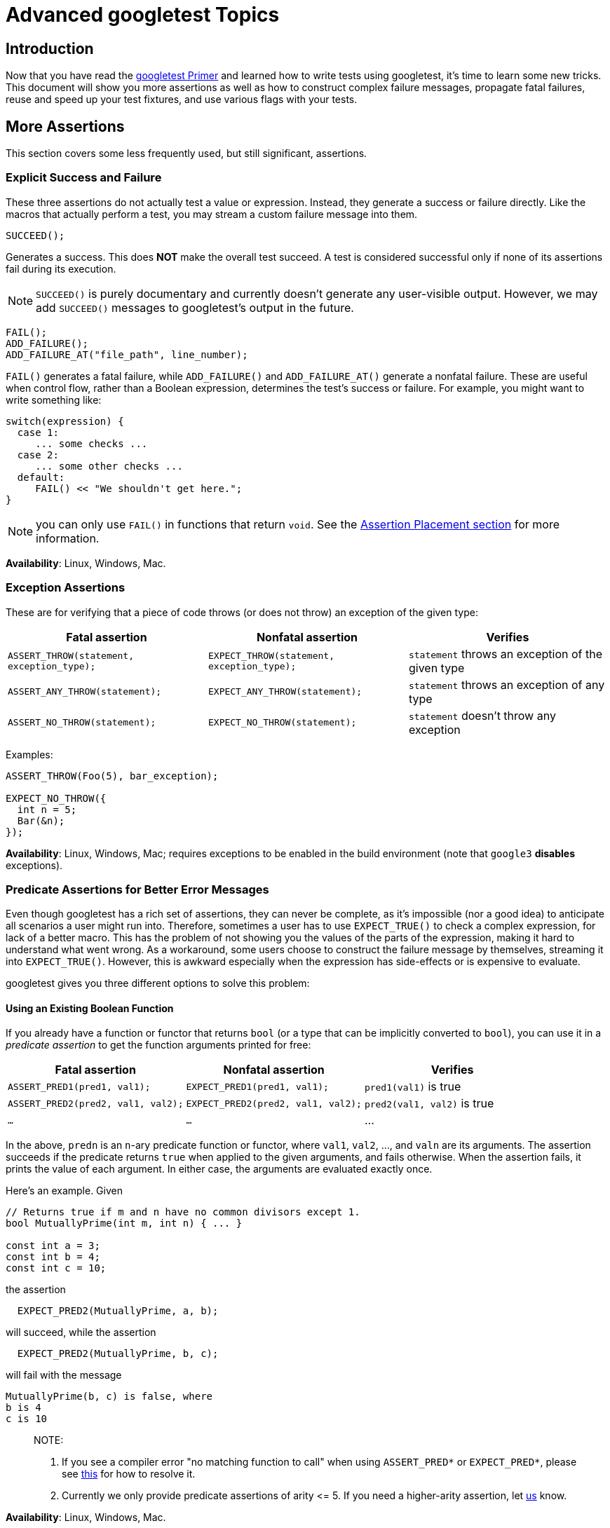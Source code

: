 
= Advanced googletest Topics
:toc: preamble

== Introduction

Now that you have read the link:primer.adoc[googletest Primer] and learned how to write
tests using googletest, it's time to learn some new tricks. This document will
show you more assertions as well as how to construct complex failure messages,
propagate fatal failures, reuse and speed up your test fixtures, and use various
flags with your tests.

== More Assertions

This section covers some less frequently used, but still significant,
assertions.

=== Explicit Success and Failure

These three assertions do not actually test a value or expression. Instead, they
generate a success or failure directly. Like the macros that actually perform a
test, you may stream a custom failure message into them.

[source,c++]
----
SUCCEED();

----

Generates a success. This does *NOT* make the overall test succeed. A test is
considered successful only if none of its assertions fail during its execution.

NOTE: `SUCCEED()` is purely documentary and currently doesn't generate any
user-visible output. However, we may add `SUCCEED()` messages to googletest's
output in the future.

[source,c++]
----
FAIL();
ADD_FAILURE();
ADD_FAILURE_AT("file_path", line_number);
----

`FAIL()` generates a fatal failure, while `ADD_FAILURE()` and `ADD_FAILURE_AT()`
generate a nonfatal failure. These are useful when control flow, rather than a
Boolean expression, determines the test's success or failure. For example, you
might want to write something like:

[source,c++]
----
switch(expression) {
  case 1:
     ... some checks ...
  case 2:
     ... some other checks ...
  default:
     FAIL() << "We shouldn't get here.";
}
----

NOTE: you can only use `FAIL()` in functions that return `void`. See the
<<assertion-placement,Assertion Placement section>> for more information.

*Availability*: Linux, Windows, Mac.

=== Exception Assertions

These are for verifying that a piece of code throws (or does not throw) an
exception of the given type:

|===
|Fatal assertion |Nonfatal assertion |Verifies

|`ASSERT_THROW(statement, exception_type);` |`EXPECT_THROW(statement, exception_type);` |`statement` throws an exception of the given type
|`ASSERT_ANY_THROW(statement);` |`EXPECT_ANY_THROW(statement);` |`statement` throws an exception of any type
|`ASSERT_NO_THROW(statement);` |`EXPECT_NO_THROW(statement);` |`statement` doesn't throw any exception
|===

Examples:

[source,c++]
----
ASSERT_THROW(Foo(5), bar_exception);

EXPECT_NO_THROW({
  int n = 5;
  Bar(&n);
});
----

*Availability*: Linux, Windows, Mac; requires exceptions to be enabled in the
build environment (note that `google3` *disables* exceptions).

=== Predicate Assertions for Better Error Messages

Even though googletest has a rich set of assertions, they can never be complete,
as it's impossible (nor a good idea) to anticipate all scenarios a user might
run into. Therefore, sometimes a user has to use `EXPECT_TRUE()` to check a
complex expression, for lack of a better macro. This has the problem of not
showing you the values of the parts of the expression, making it hard to
understand what went wrong. As a workaround, some users choose to construct the
failure message by themselves, streaming it into `EXPECT_TRUE()`. However, this
is awkward especially when the expression has side-effects or is expensive to
evaluate.

googletest gives you three different options to solve this problem:

==== Using an Existing Boolean Function

If you already have a function or functor that returns `bool` (or a type that
can be implicitly converted to `bool`), you can use it in a _predicate
assertion_ to get the function arguments printed for free:

|===
|Fatal assertion |Nonfatal assertion |Verifies 

|`ASSERT_PRED1(pred1, val1);` |`EXPECT_PRED1(pred1, val1);` |`pred1(val1)` is true 
|`ASSERT_PRED2(pred2, val1, val2);` |`EXPECT_PRED2(pred2, val1, val2);` |`pred2(val1, val2)` is true 
|`...` |`...` |… 
|===

In the above, `predn` is an `n`-ary predicate function or functor, where `val1`,
`val2`, …, and `valn` are its arguments. The assertion succeeds if the
predicate returns `true` when applied to the given arguments, and fails
otherwise. When the assertion fails, it prints the value of each argument. In
either case, the arguments are evaluated exactly once.

Here's an example. Given

[source,c++]
----
// Returns true if m and n have no common divisors except 1.
bool MutuallyPrime(int m, int n) { ... }

const int a = 3;
const int b = 4;
const int c = 10;
----

the assertion

[source,c++]
----
  EXPECT_PRED2(MutuallyPrime, a, b);
----

will succeed, while the assertion

[source,c++]
----
  EXPECT_PRED2(MutuallyPrime, b, c);
----

will fail with the message

[source,none]
----
MutuallyPrime(b, c) is false, where
b is 4
c is 10
----

____

NOTE:

. If you see a compiler error "no matching function to call" when using
`ASSERT_PRED*` or `EXPECT_PRED*`, please see
link:faq.adoc#the-compiler-complains-no-matching-function-to-call-when-i-use-assert_pred-how-do-i-fix-it[this] for how to resolve it.
. Currently we only provide predicate assertions of arity &lt;= 5. If you need
a higher-arity assertion, let https://github.com/google/googletest/issues[us] know.

____

*Availability*: Linux, Windows, Mac.

==== Using a Function That Returns an AssertionResult

While `EXPECT_PRED*()` and friends are handy for a quick job, the syntax is not
satisfactory: you have to use different macros for different arities, and it
feels more like Lisp than C++. The `::testing::AssertionResult` class solves
this problem.

An `AssertionResult` object represents the result of an assertion (whether it's
a success or a failure, and an associated message). You can create an
`AssertionResult` using one of these factory functions:

[source,c++]
----
namespace testing {

// Returns an AssertionResult object to indicate that an assertion has
// succeeded.
AssertionResult AssertionSuccess();

// Returns an AssertionResult object to indicate that an assertion has
// failed.
AssertionResult AssertionFailure();

}
----

You can then use the `&lt;&lt;` operator to stream messages to the `AssertionResult`
object.

To provide more readable messages in Boolean assertions (e.g. `EXPECT_TRUE()`),
write a predicate function that returns `AssertionResult` instead of `bool`. For
example, if you define `IsEven()` as:

[source,c++]
----
::testing::AssertionResult IsEven(int n) {
  if ((n % 2) == 0)
     return ::testing::AssertionSuccess();
  else
     return ::testing::AssertionFailure() << n << " is odd";
}
----

instead of:

[source,c++]
----
bool IsEven(int n) {
  return (n % 2) == 0;
}
----

the failed assertion `EXPECT_TRUE(IsEven(Fib(4)))` will print:

[source,none]
----
Value of: IsEven(Fib(4))
  Actual: false (3 is odd)
Expected: true
----

instead of a more opaque

[source,none]
----
Value of: IsEven(Fib(4))
  Actual: false
Expected: true
----

If you want informative messages in `EXPECT_FALSE` and `ASSERT_FALSE` as well
(one third of Boolean assertions in the Google code base are negative ones), and
are fine with making the predicate slower in the success case, you can supply a
success message:

[source,c++]
----
::testing::AssertionResult IsEven(int n) {
  if ((n % 2) == 0)
     return ::testing::AssertionSuccess() << n << " is even";
  else
     return ::testing::AssertionFailure() << n << " is odd";
}
----

Then the statement `EXPECT_FALSE(IsEven(Fib(6)))` will print

[source,none]
----
  Value of: IsEven(Fib(6))
     Actual: true (8 is even)
  Expected: false
----

*Availability*: Linux, Windows, Mac.

==== Using a Predicate-Formatter

If you find the default message generated by `(ASSERT|EXPECT)_PRED*` and
`(ASSERT|EXPECT)_(TRUE|FALSE)` unsatisfactory, or some arguments to your
predicate do not support streaming to `ostream`, you can instead use the
following _predicate-formatter assertions_ to _fully_ customize how the message
is formatted:

|===
|Fatal assertion |Nonfatal assertion |Verifies

|`ASSERT_PRED_FORMAT1(pred_format1, val1);` |`EXPECT_PRED_FORMAT1(pred_format1, val1);` |`pred_format1(val1)` is successful
|`ASSERT_PRED_FORMAT2(pred_format2, val1, val2);` |`EXPECT_PRED_FORMAT2(pred_format2, val1, val2);` |`pred_format2(val1, val2)` is successful
|`...` |`...` |…
|===

The difference between this and the previous group of macros is that instead of
a predicate, `(ASSERT|EXPECT)_PRED_FORMAT*` take a _predicate-formatter_
(`pred_formatn`), which is a function or functor with the signature:

[source,c++]
----
::testing::AssertionResult PredicateFormattern(const char* expr1,
                                               const char* expr2,
                                               ...
                                               const char* exprn,
                                               T1 val1,
                                               T2 val2,
                                               ...
                                               Tn valn);
----

where `val1`, `val2`, …, and `valn` are the values of the predicate arguments,
and `expr1`, `expr2`, …, and `exprn` are the corresponding expressions as they
appear in the source code. The types `T1`, `T2`, …, and `Tn` can be either
value types or reference types. For example, if an argument has type `Foo`, you
can declare it as either `Foo` or `const Foo&amp;`, whichever is appropriate.

As an example, let's improve the failure message in `MutuallyPrime()`, which was
used with `EXPECT_PRED2()`:

[source,c++]
----
// Returns the smallest prime common divisor of m and n,
// or 1 when m and n are mutually prime.
int SmallestPrimeCommonDivisor(int m, int n) { ... }

// A predicate-formatter for asserting that two integers are mutually prime.
::testing::AssertionResult AssertMutuallyPrime(const char* m_expr,
                                               const char* n_expr,
                                               int m,
                                               int n) {
  if (MutuallyPrime(m, n)) return ::testing::AssertionSuccess();

  return ::testing::AssertionFailure() << m_expr << " and " << n_expr
      << " (" << m << " and " << n << ") are not mutually prime, "
      << "as they have a common divisor " << SmallestPrimeCommonDivisor(m, n);
}
----

With this predicate-formatter, we can use

[source,c++]
----
  EXPECT_PRED_FORMAT2(AssertMutuallyPrime, b, c);
----

to generate the message

[source,none]
----
b and c (4 and 10) are not mutually prime, as they have a common divisor 2.
----

As you may have realized, many of the built-in assertions we introduced earlier
are special cases of `(EXPECT|ASSERT)_PRED_FORMAT*`. In fact, most of them are
indeed defined using `(EXPECT|ASSERT)_PRED_FORMAT*`.

*Availability*: Linux, Windows, Mac.

=== Floating-Point Comparison

Comparing floating-point numbers is tricky. Due to round-off errors, it is very
unlikely that two floating-points will match exactly. Therefore, `ASSERT_EQ` 's
naive comparison usually doesn't work. And since floating-points can have a wide
value range, no single fixed error bound works. It's better to compare by a
fixed relative error bound, except for values close to 0 due to the loss of
precision there.

In general, for floating-point comparison to make sense, the user needs to
carefully choose the error bound. If they don't want or care to, comparing in
terms of Units in the Last Place (ULPs) is a good default, and googletest
provides assertions to do this. Full details about ULPs are quite long; if you
want to learn more, see
https://randomascii.wordpress.com/2012/02/25/comparing-floating-point-numbers-2012-edition/[here].

==== Floating-Point Macros

|===
|Fatal assertion |Nonfatal assertion |Verifies 

|`ASSERT_FLOAT_EQ(val1, val2);` |`EXPECT_FLOAT_EQ(val1,val2);` |the two `float` values are almost equal 
|`ASSERT_DOUBLE_EQ(val1, val2);` |`EXPECT_DOUBLE_EQ(val1, val2);` |the two `double` values are almost equal 
|===

By "almost equal" we mean the values are within 4 ULP's from each other.

NOTE: `CHECK_DOUBLE_EQ()` in `base/logging.h` uses a fixed absolute error bound,
so its result may differ from that of the googletest macros. That macro is
unsafe and has been deprecated. Please don't use it any more.

The following assertions allow you to choose the acceptable error bound:

|===
|Fatal assertion |Nonfatal assertion |Verifies 

|`ASSERT_NEAR(val1, val2, abs_error);` |`EXPECT_NEAR(val1, val2, abs_error);` |the difference between `val1` and `val2` doesn't exceed the given absolute error 
|===

*Availability*: Linux, Windows, Mac.

==== Floating-Point Predicate-Format Functions

Some floating-point operations are useful, but not that often used. In order to
avoid an explosion of new macros, we provide them as predicate-format functions
that can be used in predicate assertion macros (e.g. `EXPECT_PRED_FORMAT2`,
etc).

[source,c++]
----
EXPECT_PRED_FORMAT2(::testing::FloatLE, val1, val2);
EXPECT_PRED_FORMAT2(::testing::DoubleLE, val1, val2);
----

Verifies that `val1` is less than, or almost equal to, `val2`. You can replace
`EXPECT_PRED_FORMAT2` in the above table with `ASSERT_PRED_FORMAT2`.

*Availability*: Linux, Windows, Mac.

=== Asserting Using gMock Matchers

Google-developed C++ mocking framework link:../../googlemock[gMock] comes with a
library of matchers for validating arguments passed to mock objects. A gMock
_matcher_ is basically a predicate that knows how to describe itself. It can be
used in these assertion macros:

|===
|Fatal assertion |Nonfatal assertion |Verifies 

|`ASSERT_THAT(value, matcher);` |`EXPECT_THAT(value, matcher);` |value matches matcher 
|===

For example, `StartsWith(prefix)` is a matcher that matches a string starting
with `prefix`, and you can write:

[source,c++]
----
using ::testing::StartsWith;
...
    // Verifies that Foo() returns a string starting with "Hello".
    EXPECT_THAT(Foo(), StartsWith("Hello"));
----

Read this link:../../googlemock/docs/CookBook.adoc#using-matchers-in-google-test-assertions[recipe] in
the gMock Cookbook for more details.

gMock has a rich set of matchers. You can do many things googletest cannot do
alone with them. For a list of matchers gMock provides, read
link:../../googlemock/docs/CookBook.adoc#using-matchers[this]. Especially useful among them are
some https://github.com/google/nucleus/blob/master/nucleus/testing/protocol-buffer-matchers.h[protocol buffer matchers]. It's easy to write
your link:../../googlemock/docs/CookBook.adoc#writing-new-matchers-quickly[own matchers] too.

For example, you can use gMock's
https://github.com/google/nucleus/blob/master/nucleus/testing/protocol-buffer-matchers.h[EqualsProto]
to compare protos in your tests:

[source,c++]
----
#include "testing/base/public/gmock.h"
using ::testing::EqualsProto;
...
    EXPECT_THAT(actual_proto, EqualsProto("foo: 123 bar: 'xyz'"));
    EXPECT_THAT(*actual_proto_ptr, EqualsProto(expected_proto));
----

gMock is bundled with googletest, so you don't need to add any build dependency
in order to take advantage of this. Just include `&quot;testing/base/public/gmock.h&quot;`
and you're ready to go.

*Availability*: Linux, Windows, and Mac.

=== More String Assertions

(Please read the <<asserting-using-gmock-matchers,previous>> section first if you haven't.)

You can use the gMock link:../../googlemock/docs/CheatSheet.adoc#string-matchers[string matchers]
with `EXPECT_THAT()` or `ASSERT_THAT()` to do more string comparison tricks
(sub-string, prefix, suffix, regular expression, and etc). For example,

[source,c++]
----
using ::testing::HasSubstr;
using ::testing::MatchesRegex;
...
  ASSERT_THAT(foo_string, HasSubstr("needle"));
  EXPECT_THAT(bar_string, MatchesRegex("\\w*\\d+"));
----

*Availability*: Linux, Windows, Mac.

If the string contains a well-formed HTML or XML document, you can check whether
its DOM tree matches an http://www.w3.org/TR/xpath/#contents[XPath
expression]:

[source,c++]
----
// Currently still in //template/prototemplate/testing:xpath_matcher
#include "template/prototemplate/testing/xpath_matcher.h"
using prototemplate::testing::MatchesXPath;
EXPECT_THAT(html_string, MatchesXPath("//a[text()='click here']"));
----

*Availability*: Linux.

=== Windows HRESULT assertions

These assertions test for `HRESULT` success or failure.

|===
|Fatal assertion |Nonfatal assertion |Verifies

|`ASSERT_HRESULT_SUCCEEDED(expression)` |`EXPECT_HRESULT_SUCCEEDED(expression)` |`expression` is a success `HRESULT`
|`ASSERT_HRESULT_FAILED(expression)` |`EXPECT_HRESULT_FAILED(expression)` |`expression` is a failure `HRESULT`
|===

The generated output contains the human-readable error message associated with
the `HRESULT` code returned by `expression`.

You might use them like this:

[source,c++]
----
CComPtr<IShellDispatch2> shell;
ASSERT_HRESULT_SUCCEEDED(shell.CoCreateInstance(L"Shell.Application"));
CComVariant empty;
ASSERT_HRESULT_SUCCEEDED(shell->ShellExecute(CComBSTR(url), empty, empty, empty, empty));
----

*Availability*: Windows.

=== Type Assertions

You can call the function

[source,c++]
----
::testing::StaticAssertTypeEq<T1, T2>();

----

to assert that types `T1` and `T2` are the same. The function does nothing if
the assertion is satisfied. If the types are different, the function call will
fail to compile, and the compiler error message will likely (depending on the
compiler) show you the actual values of `T1` and `T2`. This is mainly useful
inside template code.

*Caveat*: When used inside a member function of a class template or a function
template, `StaticAssertTypeEq&lt;T1, T2&gt;()` is effective only if the function is
instantiated. For example, given:

[source,c++]
----
template <typename T> class Foo {
 public:
  void Bar() { ::testing::StaticAssertTypeEq<int, T>(); }
};
----

the code:

[source,c++]
----
void Test1() { Foo<bool> foo; }
----

will not generate a compiler error, as `Foo&lt;bool&gt;::Bar()` is never actually
instantiated. Instead, you need:

[source,c++]
----
void Test2() { Foo<bool> foo; foo.Bar(); }
----

to cause a compiler error.

*Availability*: Linux, Windows, Mac.

=== Assertion Placement

You can use assertions in any C++ function. In particular, it doesn't have to be
a method of the test fixture class. The one constraint is that assertions that
generate a fatal failure (`FAIL*` and `ASSERT_*`) can only be used in
void-returning functions. This is a consequence of Google's not using
exceptions. By placing it in a non-void function you'll get a confusing compile
error like `&quot;error: void value not ignored as it ought to be&quot;` or `&quot;cannot
initialize return object of type &#39;bool&#39; with an rvalue of type &#39;void&#39;&quot;` or
`&quot;error: no viable conversion from &#39;void&#39; to &#39;string&#39;&quot;`.

If you need to use fatal assertions in a function that returns non-void, one
option is to make the function return the value in an out parameter instead. For
example, you can rewrite `T2 Foo(T1 x)` to `void Foo(T1 x, T2* result)`. You
need to make sure that `*result` contains some sensible value even when the
function returns prematurely. As the function now returns `void`, you can use
any assertion inside of it.

If changing the function's type is not an option, you should just use assertions
that generate non-fatal failures, such as `ADD_FAILURE*` and `EXPECT_*`.

NOTE: Constructors and destructors are not considered void-returning functions,
according to the C++ language specification, and so you may not use fatal
assertions in them. You'll get a compilation error if you try. A simple
workaround is to transfer the entire body of the constructor or destructor to a
private void-returning method. However, you should be aware that a fatal
assertion failure in a constructor does not terminate the current test, as your
intuition might suggest; it merely returns from the constructor early, possibly
leaving your object in a partially-constructed state. Likewise, a fatal
assertion failure in a destructor may leave your object in a
partially-destructed state. Use assertions carefully in these situations!

== Teaching googletest How to Print Your Values

When a test assertion such as `EXPECT_EQ` fails, googletest prints the argument
values to help you debug. It does this using a user-extensible value printer.

This printer knows how to print built-in C++ types, native arrays, STL
containers, and any type that supports the `&lt;&lt;` operator. For other types, it
prints the raw bytes in the value and hopes that you the user can figure it out.

As mentioned earlier, the printer is _extensible_. That means you can teach it
to do a better job at printing your particular type than to dump the bytes. To
do that, define `&lt;&lt;` for your type:

[source,c++]
----
// Streams are allowed only for logging.  Don't include this for
// any other purpose.
#include <ostream>

namespace foo {

class Bar {  // We want googletest to be able to print instances of this.
...
  // Create a free inline friend function.
  friend std::ostream& operator<<(std::ostream& os, const Bar& bar) {
    return os << bar.DebugString();  // whatever needed to print bar to os
  }
};

// If you can't declare the function in the class it's important that the
// << operator is defined in the SAME namespace that defines Bar.  C++'s look-up
// rules rely on that.
std::ostream& operator<<(std::ostream& os, const Bar& bar) {
  return os << bar.DebugString();  // whatever needed to print bar to os
}

}  // namespace foo
----

Sometimes, this might not be an option: your team may consider it bad style to
have a `&lt;&lt;` operator for `Bar`, or `Bar` may already have a `&lt;&lt;` operator that
doesn't do what you want (and you cannot change it). If so, you can instead
define a `PrintTo()` function like this:

[source,c++]
----
// Streams are allowed only for logging.  Don't include this for
// any other purpose.
#include <ostream>

namespace foo {

class Bar {
  ...
  friend void PrintTo(const Bar& bar, std::ostream* os) {
    *os << bar.DebugString();  // whatever needed to print bar to os
  }
};

// If you can't declare the function in the class it's important that PrintTo()
// is defined in the SAME namespace that defines Bar.  C++'s look-up rules rely
// on that.
void PrintTo(const Bar& bar, std::ostream* os) {
  *os << bar.DebugString();  // whatever needed to print bar to os
}

}  // namespace foo
----

If you have defined both `&lt;&lt;` and `PrintTo()`, the latter will be used when
googletest is concerned. This allows you to customize how the value appears in
googletest's output without affecting code that relies on the behavior of its
`&lt;&lt;` operator.

If you want to print a value `x` using googletest's value printer yourself, just
call `::testing::PrintToString(x)`, which returns an `std::string`:

[source,c++]
----
vector<pair<Bar, int> > bar_ints = GetBarIntVector();

EXPECT_TRUE(IsCorrectBarIntVector(bar_ints))
    << "bar_ints = " << ::testing::PrintToString(bar_ints);
----

== Death Tests

In many applications, there are assertions that can cause application failure if
a condition is not met. These sanity checks, which ensure that the program is in
a known good state, are there to fail at the earliest possible time after some
program state is corrupted. If the assertion checks the wrong condition, then
the program may proceed in an erroneous state, which could lead to memory
corruption, security holes, or worse. Hence it is vitally important to test that
such assertion statements work as expected.

Since these precondition checks cause the processes to die, we call such tests
_death tests_. More generally, any test that checks that a program terminates
(except by throwing an exception) in an expected fashion is also a death test.

Note that if a piece of code throws an exception, we don't consider it "death"
for the purpose of death tests, as the caller of the code could catch the
exception and avoid the crash. If you want to verify exceptions thrown by your
code, see <<exception-assertions,Exception Assertions>>.

If you want to test `EXPECT_*()/ASSERT_*()` failures in your test code, see
Catching Failures

=== How to Write a Death Test

googletest has the following macros to support death tests:

|===
|Fatal assertion |Nonfatal assertion |Verifies

|`ASSERT_DEATH(statement, regex);` |`EXPECT_DEATH(statement, regex);` |`statement` crashes with the given error
|`ASSERT_DEATH_IF_SUPPORTED(statement, regex);` |`EXPECT_DEATH_IF_SUPPORTED(statement, regex);` |if death tests are supported, verifies that `statement` crashes with the given error; otherwise verifies nothing
|`ASSERT_EXIT(statement, predicate, regex);` |`EXPECT_EXIT(statement, predicate, regex);` |`statement` exits with the given error, and its exit code matches `predicate`
|===

where `statement` is a statement that is expected to cause the process to die,
`predicate` is a function or function object that evaluates an integer exit
status, and `regex` is a (Perl) regular expression that the stderr output of
`statement` is expected to match. Note that `statement` can be _any valid
statement_ (including _compound statement_) and doesn't have to be an
expression.

As usual, the `ASSERT` variants abort the current test function, while the
`EXPECT` variants do not.

____

NOTE: We use the word "crash" here to mean that the process terminates with a
_non-zero_ exit status code. There are two possibilities: either the process
has called `exit()` or `_exit()` with a non-zero value, or it may be killed by
a signal.

This means that if `*statement*` terminates the process with a 0 exit code, it
is _not_ considered a crash by `EXPECT_DEATH`. Use `EXPECT_EXIT` instead if
this is the case, or if you want to restrict the exit code more precisely.

____

A predicate here must accept an `int` and return a `bool`. The death test
succeeds only if the predicate returns `true`. googletest defines a few
predicates that handle the most common cases:

[source,c++]
----
::testing::ExitedWithCode(exit_code)
----

This expression is `true` if the program exited normally with the given exit
code.

[source,c++]
----
::testing::KilledBySignal(signal_number)  // Not available on Windows.
----

This expression is `true` if the program was killed by the given signal.

The `*_DEATH` macros are convenient wrappers for `*_EXIT` that use a predicate
that verifies the process' exit code is non-zero.

Note that a death test only cares about three things:

. does `statement` abort or exit the process?
. (in the case of `ASSERT_EXIT` and `EXPECT_EXIT`) does the exit status
satisfy `predicate`? Or (in the case of `ASSERT_DEATH` and `EXPECT_DEATH`)
is the exit status non-zero? And
. does the stderr output match `regex`?

In particular, if `statement` generates an `ASSERT_*` or `EXPECT_*` failure, it
will *not* cause the death test to fail, as googletest assertions don't abort
the process.

To write a death test, simply use one of the above macros inside your test
function. For example,

[source,c++]
----
TEST(MyDeathTest, Foo) {
  // This death test uses a compound statement.
  ASSERT_DEATH({
    int n = 5;
    Foo(&n);
  }, "Error on line .* of Foo()");
}

TEST(MyDeathTest, NormalExit) {
  EXPECT_EXIT(NormalExit(), ::testing::ExitedWithCode(0), "Success");
}

TEST(MyDeathTest, KillMyself) {
  EXPECT_EXIT(KillMyself(), ::testing::KilledBySignal(SIGKILL),
              "Sending myself unblockable signal");
}
----

verifies that:

* calling `Foo(5)` causes the process to die with the given error message,
* calling `NormalExit()` causes the process to print `&quot;Success&quot;` to stderr and
exit with exit code 0, and
* calling `KillMyself()` kills the process with signal `SIGKILL`.

The test function body may contain other assertions and statements as well, if
necessary.

=== Death Test Naming

IMPORTANT: We strongly recommend you to follow the convention of naming your
*test case* (not test) `*DeathTest` when it contains a death test, as
demonstrated in the above example. The <<death-tests-and-threads,Death Tests And
Threads>> section below explains why.

If a test fixture class is shared by normal tests and death tests, you can use
`using` or `typedef` to introduce an alias for the fixture class and avoid
duplicating its code:

[source,c++]
----
class FooTest : public ::testing::Test { ... };

using FooDeathTest = FooTest;

TEST_F(FooTest, DoesThis) {
  // normal test
}

TEST_F(FooDeathTest, DoesThat) {
  // death test
}
----

*Availability*: Linux, Windows (requires MSVC 8.0 or above), Cygwin, and Mac

=== Regular Expression Syntax

On POSIX systems (e.g. Linux, Cygwin, and Mac), googletest uses the
http://www.opengroup.org/onlinepubs/009695399/basedefs/xbd_chap09.html#tag_09_04[POSIX extended regular expression]
syntax. To learn about this syntax, you may want to read this
http://en.wikipedia.org/wiki/Regular_expression#POSIX_Extended_Regular_Expressions[Wikipedia entry].

On Windows, googletest uses its own simple regular expression implementation. It
lacks many features. For example, we don't support union (`&quot;x|y&quot;`), grouping
(`&quot;(xy)&quot;`), brackets (`&quot;[xy]&quot;`), and repetition count (`&quot;x{5,7}&quot;`), among
others. Below is what we do support (`A` denotes a literal character, period
(`.`), or a single `\\` escape sequence; `x` and `y` denote regular
expressions.):

|===
|Expression |Meaning

|`c` |matches any literal character `c`
|`\\d` |matches any decimal digit
|`\\D` |matches any character that's not a decimal digit
|`\\f` |matches `\f`
|`\\n` |matches `\n`
|`\\r` |matches `\r`
|`\\s` |matches any ASCII whitespace, including `\n`
|`\\S` |matches any character that's not a whitespace
|`\\t` |matches `\t`
|`\\v` |matches `\v`
|`\\w` |matches any letter, `_`, or decimal digit
|`\\W` |matches any character that `\\w` doesn't match
|`\\c` |matches any literal character `c`, which must be a punctuation
|`.` |matches any single character except `\n`
|`A?` |matches 0 or 1 occurrences of `A`
|`A*` |matches 0 or many occurrences of `A`
|`A+` |matches 1 or many occurrences of `A`
|`^` |matches the beginning of a string (not that of each line)
|`$` |matches the end of a string (not that of each line)
|`xy` |matches `x` followed by `y`
|===

To help you determine which capability is available on your system, googletest
defines macros to govern which regular expression it is using. The macros are:
<!--absl:google3-begin(google3-only)-->`GTEST_USES_PCRE=1`, or
<!--absl:google3-end--> `GTEST_USES_SIMPLE_RE=1` or `GTEST_USES_POSIX_RE=1`. If
you want your death tests to work in all cases, you can either `#if` on these
macros or use the more limited syntax only.

=== How It Works

Under the hood, `ASSERT_EXIT()` spawns a new process and executes the death test
statement in that process. The details of how precisely that happens depend on
the platform and the variable ::testing::GTEST_FLAG(death_test_style) (which is
initialized from the command-line flag `--gtest_death_test_style`).

* On POSIX systems, `fork()` (or `clone()` on Linux) is used to spawn the
child, after which:
** If the variable's value is `&quot;fast&quot;`, the death test statement is
immediately executed.
** If the variable's value is `&quot;threadsafe&quot;`, the child process re-executes
the unit test binary just as it was originally invoked, but with some
extra flags to cause just the single death test under consideration to
be run.
* On Windows, the child is spawned using the `CreateProcess()` API, and
re-executes the binary to cause just the single death test under
consideration to be run - much like the `threadsafe` mode on POSIX.

Other values for the variable are illegal and will cause the death test to fail.
Currently, the flag's default value is
"fast". However, we reserve
the right to change it in the future. Therefore, your tests should not depend on
this. In either case, the parent process waits for the child process to
complete, and checks that

. the child's exit status satisfies the predicate, and
. the child's stderr matches the regular expression.

If the death test statement runs to completion without dying, the child process
will nonetheless terminate, and the assertion fails.

=== Death Tests And Threads

The reason for the two death test styles has to do with thread safety. Due to
well-known problems with forking in the presence of threads, death tests should
be run in a single-threaded context. Sometimes, however, it isn't feasible to
arrange that kind of environment. For example, statically-initialized modules
may start threads before main is ever reached. Once threads have been created,
it may be difficult or impossible to clean them up.

googletest has three features intended to raise awareness of threading issues.

. A warning is emitted if multiple threads are running when a death test is
encountered.
. Test cases with a name ending in "DeathTest" are run before all other tests.
. It uses `clone()` instead of `fork()` to spawn the child process on Linux
(`clone()` is not available on Cygwin and Mac), as `fork()` is more likely
to cause the child to hang when the parent process has multiple threads.

It's perfectly fine to create threads inside a death test statement; they are
executed in a separate process and cannot affect the parent.

=== Death Test Styles

The "threadsafe" death test style was introduced in order to help mitigate the
risks of testing in a possibly multithreaded environment. It trades increased
test execution time (potentially dramatically so) for improved thread safety.

The automated testing framework does not set the style flag. You can choose a
particular style of death tests by setting the flag programmatically:

[source,c++]
----
testing::FLAGS_gtest_death_test_style="threadsafe"
----

You can do this in `main()` to set the style for all death tests in the binary,
or in individual tests. Recall that flags are saved before running each test and
restored afterwards, so you need not do that yourself. For example:

[source,c++]
----
int main(int argc, char** argv) {
  InitGoogle(argv[0], &argc, &argv, true);
  ::testing::FLAGS_gtest_death_test_style = "fast";
  return RUN_ALL_TESTS();
}

TEST(MyDeathTest, TestOne) {
  ::testing::FLAGS_gtest_death_test_style = "threadsafe";
  // This test is run in the "threadsafe" style:
  ASSERT_DEATH(ThisShouldDie(), "");
}

TEST(MyDeathTest, TestTwo) {
  // This test is run in the "fast" style:
  ASSERT_DEATH(ThisShouldDie(), "");
}
----

=== Caveats

The `statement` argument of `ASSERT_EXIT()` can be any valid C++ statement. If
it leaves the current function via a `return` statement or by throwing an
exception, the death test is considered to have failed. Some googletest macros
may return from the current function (e.g. `ASSERT_TRUE()`), so be sure to avoid
them in `statement`.

Since `statement` runs in the child process, any in-memory side effect (e.g.
modifying a variable, releasing memory, etc) it causes will _not_ be observable
in the parent process. In particular, if you release memory in a death test,
your program will fail the heap check as the parent process will never see the
memory reclaimed. To solve this problem, you can

. try not to free memory in a death test;
. free the memory again in the parent process; or
. do not use the heap checker in your program.

Due to an implementation detail, you cannot place multiple death test assertions
on the same line; otherwise, compilation will fail with an unobvious error
message.

Despite the improved thread safety afforded by the "threadsafe" style of death
test, thread problems such as deadlock are still possible in the presence of
handlers registered with `pthread_atfork(3)`.

== Using Assertions in Sub-routines

=== Adding Traces to Assertions

If a test sub-routine is called from several places, when an assertion inside it
fails, it can be hard to tell which invocation of the sub-routine the failure is
from.
You can alleviate this problem using extra logging or custom failure messages,
but that usually clutters up your tests. A better solution is to use the
`SCOPED_TRACE` macro or the `ScopedTrace` utility:

[source,c++]
----
SCOPED_TRACE(message);
ScopedTrace trace("file_path", line_number, message);

----

where `message` can be anything streamable to `std::ostream`. `SCOPED_TRACE`
macro will cause the current file name, line number, and the given message to be
added in every failure message. `ScopedTrace` accepts explicit file name and
line number in arguments, which is useful for writing test helpers. The effect
will be undone when the control leaves the current lexical scope.

For example,

[source,c++]
----
10: void Sub1(int n) {
11:   EXPECT_EQ(1, Bar(n));
12:   EXPECT_EQ(2, Bar(n + 1));
13: }
14:
15: TEST(FooTest, Bar) {
16:   {
17:     SCOPED_TRACE("A");  // This trace point will be included in
18:                         // every failure in this scope.
19:     Sub1(1);
20:   }
21:   // Now it won't.
22:   Sub1(9);
23: }
----

could result in messages like these:

[source,none]
----
path/to/foo_test.cc:11: Failure
Value of: Bar(n)
Expected: 1
  Actual: 2
   Trace:
path/to/foo_test.cc:17: A

path/to/foo_test.cc:12: Failure
Value of: Bar(n + 1)
Expected: 2
  Actual: 3
----

Without the trace, it would've been difficult to know which invocation of
`Sub1()` the two failures come from respectively. (You could add

an extra message to each assertion in `Sub1()` to indicate the value of `n`, but
that's tedious.)

Some tips on using `SCOPED_TRACE`:

. With a suitable message, it's often enough to use `SCOPED_TRACE` at the
beginning of a sub-routine, instead of at each call site.
. When calling sub-routines inside a loop, make the loop iterator part of the
message in `SCOPED_TRACE` such that you can know which iteration the failure
is from.
. Sometimes the line number of the trace point is enough for identifying the
particular invocation of a sub-routine. In this case, you don't have to
choose a unique message for `SCOPED_TRACE`. You can simply use `&quot;&quot;`.
. You can use `SCOPED_TRACE` in an inner scope when there is one in the outer
scope. In this case, all active trace points will be included in the failure
messages, in reverse order they are encountered.
. The trace dump is clickable in Emacs - hit `return` on a line number and
you'll be taken to that line in the source file!

*Availability*: Linux, Windows, Mac.

=== Propagating Fatal Failures

A common pitfall when using `ASSERT_*` and `FAIL*` is not understanding that
when they fail they only abort the _current function_, not the entire test. For
example, the following test will segfault:

[source,c++]
----
void Subroutine() {
  // Generates a fatal failure and aborts the current function.
  ASSERT_EQ(1, 2);

  // The following won't be executed.
  ...
}

TEST(FooTest, Bar) {
  Subroutine();  // The intended behavior is for the fatal failure
                 // in Subroutine() to abort the entire test.

  // The actual behavior: the function goes on after Subroutine() returns.
  int* p = NULL;
  *p = 3;  // Segfault!
}
----

To alleviate this, googletest provides three different solutions. You could use
either exceptions, the `(ASSERT|EXPECT)_NO_FATAL_FAILURE` assertions or the
`HasFatalFailure()` function. They are described in the following two
subsections.

==== Asserting on Subroutines with an exception

The following code can turn ASSERT-failure into an exception:

[source,c++]
----
class ThrowListener : public testing::EmptyTestEventListener {
  void OnTestPartResult(const testing::TestPartResult& result) override {
    if (result.type() == testing::TestPartResult::kFatalFailure) {
      throw testing::AssertionException(result);
    }
  }
};
int main(int argc, char** argv) {
  ...
  testing::UnitTest::GetInstance()->listeners().Append(new ThrowListener);
  return RUN_ALL_TESTS();
}
----

This listener should be added after other listeners if you have any, otherwise
they won't see failed `OnTestPartResult`.

==== Asserting on Subroutines

As shown above, if your test calls a subroutine that has an `ASSERT_*` failure
in it, the test will continue after the subroutine returns. This may not be what
you want.

Often people want fatal failures to propagate like exceptions. For that
googletest offers the following macros:

|===
|Fatal assertion |Nonfatal assertion |Verifies

|`ASSERT_NO_FATAL_FAILURE(statement);` |`EXPECT_NO_FATAL_FAILURE(statement);` |`statement` doesn't generate any new fatal failures in the current thread.
|===

Only failures in the thread that executes the assertion are checked to determine
the result of this type of assertions. If `statement` creates new threads,
failures in these threads are ignored.

Examples:

[source,c++]
----
ASSERT_NO_FATAL_FAILURE(Foo());

int i;
EXPECT_NO_FATAL_FAILURE({
  i = Bar();
});
----

*Availability*: Linux, Windows, Mac. Assertions from multiple threads are
currently not supported on Windows.

==== Checking for Failures in the Current Test

`HasFatalFailure()` in the `::testing::Test` class returns `true` if an
assertion in the current test has suffered a fatal failure. This allows
functions to catch fatal failures in a sub-routine and return early.

[source,c++]
----
class Test {
 public:
  ...
  static bool HasFatalFailure();
};
----

The typical usage, which basically simulates the behavior of a thrown exception,
is:

[source,c++]
----
TEST(FooTest, Bar) {
  Subroutine();
  // Aborts if Subroutine() had a fatal failure.
  if (HasFatalFailure()) return;

  // The following won't be executed.
  ...
}
----

If `HasFatalFailure()` is used outside of `TEST()` , `TEST_F()` , or a test
fixture, you must add the `::testing::Test::` prefix, as in:

[source,c++]
----
if (::testing::Test::HasFatalFailure()) return;
----

Similarly, `HasNonfatalFailure()` returns `true` if the current test has at
least one non-fatal failure, and `HasFailure()` returns `true` if the current
test has at least one failure of either kind.

*Availability*: Linux, Windows, Mac.

== Logging Additional Information

In your test code, you can call `RecordProperty(&quot;key&quot;, value)` to log additional
information, where `value` can be either a string or an `int`. The _last_ value
recorded for a key will be emitted to the <<generating-an-xml-report,XML output>> if you
specify one. For example, the test

[source,c++]
----
TEST_F(WidgetUsageTest, MinAndMaxWidgets) {
  RecordProperty("MaximumWidgets", ComputeMaxUsage());
  RecordProperty("MinimumWidgets", ComputeMinUsage());
}
----

will output XML like this:

[source,xml]
----
  ...
    <testcase name="MinAndMaxWidgets" status="run" time="0.006" classname="WidgetUsageTest" MaximumWidgets="12" MinimumWidgets="9" />
  ...
----

____

NOTE:

* `RecordProperty()` is a static member of the `Test` class. Therefore it
needs to be prefixed with `::testing::Test::` if used outside of the
`TEST` body and the test fixture class.
* `*key*` must be a valid XML attribute name, and cannot conflict with the
ones already used by googletest (`name`, `status`, `time`, `classname`,
`type_param`, and `value_param`).
* Calling `RecordProperty()` outside of the lifespan of a test is allowed.
If it's called outside of a test but between a test case's
`SetUpTestCase()` and `TearDownTestCase()` methods, it will be attributed
to the XML element for the test case. If it's called outside of all test
cases (e.g. in a test environment), it will be attributed to the top-level
XML element.

____

*Availability*: Linux, Windows, Mac.

== Sharing Resources Between Tests in the Same Test Case

googletest creates a new test fixture object for each test in order to make
tests independent and easier to debug. However, sometimes tests use resources
that are expensive to set up, making the one-copy-per-test model prohibitively
expensive.

If the tests don't change the resource, there's no harm in their sharing a
single resource copy. So, in addition to per-test set-up/tear-down, googletest
also supports per-test-case set-up/tear-down. To use it:

. In your test fixture class (say `FooTest` ), declare as `static` some member
variables to hold the shared resources.
. Outside your test fixture class (typically just below it), define those
member variables, optionally giving them initial values.
. In the same test fixture class, define a `static void SetUpTestCase()`
function (remember not to spell it as *`SetupTestCase`* with a small `u`!)
to set up the shared resources and a `static void TearDownTestCase()`
function to tear them down.

That's it! googletest automatically calls `SetUpTestCase()` before running the
_first test_ in the `FooTest` test case (i.e. before creating the first
`FooTest` object), and calls `TearDownTestCase()` after running the _last test_
in it (i.e. after deleting the last `FooTest` object). In between, the tests can
use the shared resources.

Remember that the test order is undefined, so your code can't depend on a test
preceding or following another. Also, the tests must either not modify the state
of any shared resource, or, if they do modify the state, they must restore the
state to its original value before passing control to the next test.

Here's an example of per-test-case set-up and tear-down:

[source,c++]
----
class FooTest : public ::testing::Test {
 protected:
  // Per-test-case set-up.
  // Called before the first test in this test case.
  // Can be omitted if not needed.
  static void SetUpTestCase() {
    shared_resource_ = new ...;
  }

  // Per-test-case tear-down.
  // Called after the last test in this test case.
  // Can be omitted if not needed.
  static void TearDownTestCase() {
    delete shared_resource_;
    shared_resource_ = NULL;
  }

  // You can define per-test set-up logic as usual.
  virtual void SetUp() { ... }

  // You can define per-test tear-down logic as usual.
  virtual void TearDown() { ... }

  // Some expensive resource shared by all tests.
  static T* shared_resource_;
};

T* FooTest::shared_resource_ = NULL;

TEST_F(FooTest, Test1) {
  ... you can refer to shared_resource_ here ...
}

TEST_F(FooTest, Test2) {
  ... you can refer to shared_resource_ here ...
}
----

NOTE: Though the above code declares `SetUpTestCase()` protected, it may
sometimes be necessary to declare it public, such as when using it with
`TEST_P`.

*Availability*: Linux, Windows, Mac.

== Global Set-Up and Tear-Down

Just as you can do set-up and tear-down at the test level and the test case
level, you can also do it at the test program level. Here's how.

First, you subclass the `::testing::Environment` class to define a test
environment, which knows how to set-up and tear-down:

[source,c++]
----
class Environment {
 public:
  virtual ~Environment() {}

  // Override this to define how to set up the environment.
  virtual void SetUp() {}

  // Override this to define how to tear down the environment.
  virtual void TearDown() {}
};
----

Then, you register an instance of your environment class with googletest by
calling the `::testing::AddGlobalTestEnvironment()` function:

[source,c++]
----
Environment* AddGlobalTestEnvironment(Environment* env);
----

Now, when `RUN_ALL_TESTS()` is called, it first calls the `SetUp()` method of
the environment object, then runs the tests if there was no fatal failures, and
finally calls `TearDown()` of the environment object.

It's OK to register multiple environment objects. In this case, their `SetUp()`
will be called in the order they are registered, and their `TearDown()` will be
called in the reverse order.

Note that googletest takes ownership of the registered environment objects.
Therefore *do not delete them* by yourself.

You should call `AddGlobalTestEnvironment()` before `RUN_ALL_TESTS()` is called,
probably in `main()`. If you use `gtest_main`, you need to call this before
`main()` starts for it to take effect. One way to do this is to define a global
variable like this:

[source,c++]
----
::testing::Environment* const foo_env =
    ::testing::AddGlobalTestEnvironment(new FooEnvironment);
----

However, we strongly recommend you to write your own `main()` and call
`AddGlobalTestEnvironment()` there, as relying on initialization of global
variables makes the code harder to read and may cause problems when you register
multiple environments from different translation units and the environments have
dependencies among them (remember that the compiler doesn't guarantee the order
in which global variables from different translation units are initialized).

== Value-Parameterized Tests

_Value-parameterized tests_ allow you to test your code with different
parameters without writing multiple copies of the same test. This is useful in a
number of situations, for example:

* You have a piece of code whose behavior is affected by one or more
command-line flags. You want to make sure your code performs correctly for
various values of those flags.
* You want to test different implementations of an OO interface.
* You want to test your code over various inputs (a.k.a. data-driven testing).
This feature is easy to abuse, so please exercise your good sense when doing
it!

=== How to Write Value-Parameterized Tests

To write value-parameterized tests, first you should define a fixture class. It
must be derived from both `::testing::Test` and
`::testing::WithParamInterface&lt;T&gt;` (the latter is a pure interface), where `T`
is the type of your parameter values. For convenience, you can just derive the
fixture class from `::testing::TestWithParam&lt;T&gt;`, which itself is derived from
both `::testing::Test` and `::testing::WithParamInterface&lt;T&gt;`. `T` can be any
copyable type. If it's a raw pointer, you are responsible for managing the
lifespan of the pointed values.

NOTE: If your test fixture defines `SetUpTestCase()` or `TearDownTestCase()`
they must be declared *public* rather than *protected* in order to use
`TEST_P`.

[source,c++]
----
class FooTest :
    public ::testing::TestWithParam<const char*> {
  // You can implement all the usual fixture class members here.
  // To access the test parameter, call GetParam() from class
  // TestWithParam<T>.
};

// Or, when you want to add parameters to a pre-existing fixture class:
class BaseTest : public ::testing::Test {
  ...
};
class BarTest : public BaseTest,
                public ::testing::WithParamInterface<const char*> {
  ...
};
----

Then, use the `TEST_P` macro to define as many test patterns using this fixture
as you want. The `_P` suffix is for "parameterized" or "pattern", whichever you
prefer to think.

[source,c++]
----
TEST_P(FooTest, DoesBlah) {
  // Inside a test, access the test parameter with the GetParam() method
  // of the TestWithParam<T> class:
  EXPECT_TRUE(foo.Blah(GetParam()));
  ...
}

TEST_P(FooTest, HasBlahBlah) {
  ...
}
----

Finally, you can use `INSTANTIATE_TEST_CASE_P` to instantiate the test case with
any set of parameters you want. googletest defines a number of functions for
generating test parameters. They return what we call (surprise!) _parameter
generators_. Here is a summary of them, which are all in the `testing`
namespace:

|===
|Parameter Generator |Behavior 

|`Range(begin, end [, step])` |Yields values `{begin, begin+step, begin+step+step, ...}`. The values do not include `end`. `step` defaults to 1. 
|`Values(v1, v2, ..., vN)` |Yields values `{v1, v2, ..., vN}`. 
|`ValuesIn(container)` and `ValuesIn(begin,end)` |Yields values from a C-style array, an STL-style container, or an iterator range `[begin, end)`. 
|`Bool()` |Yields sequence `{false, true}`. 
|`Combine(g1, g2, ..., gN)` |Yields all combinations (Cartesian product) as std::tuples of the values generated by the `N` generators. 
|===

For more details, see the comments at the definitions of these functions.

The following statement will instantiate tests from the `FooTest` test case each
with parameter values `&quot;meeny&quot;`, `&quot;miny&quot;`, and `&quot;moe&quot;`.

[source,c++]
----
INSTANTIATE_TEST_CASE_P(InstantiationName,
                        FooTest,
                        ::testing::Values("meeny", "miny", "moe"));
----

NOTE: The code above must be placed at global or namespace scope, not at
function scope.

NOTE: Don't forget this step! If you do your test will silently pass, but none
of its cases will ever run!

To distinguish different instances of the pattern (yes, you can instantiate it
more than once), the first argument to `INSTANTIATE_TEST_CASE_P` is a prefix
that will be added to the actual test case name. Remember to pick unique
prefixes for different instantiations. The tests from the instantiation above
will have these names:

* `InstantiationName/FooTest.DoesBlah/0` for `&quot;meeny&quot;`
* `InstantiationName/FooTest.DoesBlah/1` for `&quot;miny&quot;`
* `InstantiationName/FooTest.DoesBlah/2` for `&quot;moe&quot;`
* `InstantiationName/FooTest.HasBlahBlah/0` for `&quot;meeny&quot;`
* `InstantiationName/FooTest.HasBlahBlah/1` for `&quot;miny&quot;`
* `InstantiationName/FooTest.HasBlahBlah/2` for `&quot;moe&quot;`

You can use these names in <<running-a-subset-of-the-tests,`--gtest_filter`>>.

This statement will instantiate all tests from `FooTest` again, each with
parameter values `&quot;cat&quot;` and `&quot;dog&quot;`:

[source,c++]
----
const char* pets[] = {"cat", "dog"};
INSTANTIATE_TEST_CASE_P(AnotherInstantiationName, FooTest,
                        ::testing::ValuesIn(pets));
----

The tests from the instantiation above will have these names:

* `AnotherInstantiationName/FooTest.DoesBlah/0` for `&quot;cat&quot;`
* `AnotherInstantiationName/FooTest.DoesBlah/1` for `&quot;dog&quot;`
* `AnotherInstantiationName/FooTest.HasBlahBlah/0` for `&quot;cat&quot;`
* `AnotherInstantiationName/FooTest.HasBlahBlah/1` for `&quot;dog&quot;`

Please note that `INSTANTIATE_TEST_CASE_P` will instantiate _all_ tests in the
given test case, whether their definitions come before or _after_ the
`INSTANTIATE_TEST_CASE_P` statement.

You can see sample7_unittest.cc and sample8_unittest.cc for more examples.

*Availability*: Linux, Windows (requires MSVC 8.0 or above), Mac

=== Creating Value-Parameterized Abstract Tests

In the above, we define and instantiate `FooTest` in the _same_ source file.
Sometimes you may want to define value-parameterized tests in a library and let
other people instantiate them later. This pattern is known as _abstract tests_.
As an example of its application, when you are designing an interface you can
write a standard suite of abstract tests (perhaps using a factory function as
the test parameter) that all implementations of the interface are expected to
pass. When someone implements the interface, they can instantiate your suite to
get all the interface-conformance tests for free.

To define abstract tests, you should organize your code like this:

. Put the definition of the parameterized test fixture class (e.g. `FooTest`)
in a header file, say `foo_param_test.h`. Think of this as _declaring_ your
abstract tests.
. Put the `TEST_P` definitions in `foo_param_test.cc`, which includes
`foo_param_test.h`. Think of this as _implementing_ your abstract tests.

Once they are defined, you can instantiate them by including `foo_param_test.h`,
invoking `INSTANTIATE_TEST_CASE_P()`, and depending on the library target that
contains `foo_param_test.cc`. You can instantiate the same abstract test case
multiple times, possibly in different source files.

=== Specifying Names for Value-Parameterized Test Parameters

The optional last argument to `INSTANTIATE_TEST_CASE_P()` allows the user to
specify a function or functor that generates custom test name suffixes based on
the test parameters. The function should accept one argument of type
`testing::TestParamInfo&lt;class ParamType&gt;`, and return `std::string`.

`testing::PrintToStringParamName` is a builtin test suffix generator that
returns the value of `testing::PrintToString(GetParam())`. It does not work for
`std::string` or C strings.

NOTE: test names must be non-empty, unique, and may only contain ASCII
alphanumeric characters. In particular, they https://github.com/google/googletest/blob/master/googletest/docs/faq.md#why-should-test-case-names-and-test-names-not-contain-underscore[should not contain
underscores].

[source,c++]
----
class MyTestCase : public testing::TestWithParam<int> {};

TEST_P(MyTestCase, MyTest)
{
  std::cout << "Example Test Param: " << GetParam() << std::endl;
}

INSTANTIATE_TEST_CASE_P(MyGroup, MyTestCase, testing::Range(0, 10),
                        testing::PrintToStringParamName());
----

== Typed Tests</id>

Suppose you have multiple implementations of the same interface and want to make
sure that all of them satisfy some common requirements. Or, you may have defined
several types that are supposed to conform to the same "concept" and you want to
verify it. In both cases, you want the same test logic repeated for different
types.

While you can write one `TEST` or `TEST_F` for each type you want to test (and
you may even factor the test logic into a function template that you invoke from
the `TEST`), it's tedious and doesn't scale: if you want `m` tests over `n`
types, you'll end up writing `m*n` `TEST`s.

_Typed tests_ allow you to repeat the same test logic over a list of types. You
only need to write the test logic once, although you must know the type list
when writing typed tests. Here's how you do it:

First, define a fixture class template. It should be parameterized by a type.
Remember to derive it from `::testing::Test`:

[source,c++]
----
template <typename T>
class FooTest : public ::testing::Test {
 public:
  ...
  typedef std::list<T> List;
  static T shared_;
  T value_;
};

----

Next, associate a list of types with the test case, which will be repeated for
each type in the list:

[source,c++]
----
using MyTypes = ::testing::Types<char, int, unsigned int>;
TYPED_TEST_CASE(FooTest, MyTypes);
----

The type alias (`using` or `typedef`) is necessary for the `TYPED_TEST_CASE`
macro to parse correctly. Otherwise the compiler will think that each comma in
the type list introduces a new macro argument.

Then, use `TYPED_TEST()` instead of `TEST_F()` to define a typed test for this
test case. You can repeat this as many times as you want:

[source,c++]
----
TYPED_TEST(FooTest, DoesBlah) {
  // Inside a test, refer to the special name TypeParam to get the type
  // parameter.  Since we are inside a derived class template, C++ requires
  // us to visit the members of FooTest via 'this'.
  TypeParam n = this->value_;

  // To visit static members of the fixture, add the 'TestFixture::'
  // prefix.
  n += TestFixture::shared_;

  // To refer to typedefs in the fixture, add the 'typename TestFixture::'
  // prefix.  The 'typename' is required to satisfy the compiler.
  typename TestFixture::List values;

  values.push_back(n);
  ...
}

TYPED_TEST(FooTest, HasPropertyA) { ... }
----

You can see sample6_unittest.cc

*Availability*: Linux, Windows (requires MSVC 8.0 or above), Mac

== Type-Parameterized Tests

_Type-parameterized tests_ are like typed tests, except that they don't require
you to know the list of types ahead of time. Instead, you can define the test
logic first and instantiate it with different type lists later. You can even
instantiate it more than once in the same program.

If you are designing an interface or concept, you can define a suite of
type-parameterized tests to verify properties that any valid implementation of
the interface/concept should have. Then, the author of each implementation can
just instantiate the test suite with their type to verify that it conforms to
the requirements, without having to write similar tests repeatedly. Here's an
example:

First, define a fixture class template, as we did with typed tests:

[source,c++]
----
template <typename T>
class FooTest : public ::testing::Test {
  ...
};
----

Next, declare that you will define a type-parameterized test case:

[source,c++]
----
TYPED_TEST_CASE_P(FooTest);
----

Then, use `TYPED_TEST_P()` to define a type-parameterized test. You can repeat
this as many times as you want:

[source,c++]
----
TYPED_TEST_P(FooTest, DoesBlah) {
  // Inside a test, refer to TypeParam to get the type parameter.
  TypeParam n = 0;
  ...
}

TYPED_TEST_P(FooTest, HasPropertyA) { ... }
----

Now the tricky part: you need to register all test patterns using the
`REGISTER_TYPED_TEST_CASE_P` macro before you can instantiate them. The first
argument of the macro is the test case name; the rest are the names of the tests
in this test case:

[source,c++]
----
REGISTER_TYPED_TEST_CASE_P(FooTest,
                           DoesBlah, HasPropertyA);
----

Finally, you are free to instantiate the pattern with the types you want. If you
put the above code in a header file, you can `#include` it in multiple C++
source files and instantiate it multiple times.

[source,c++]
----
typedef ::testing::Types<char, int, unsigned int> MyTypes;
INSTANTIATE_TYPED_TEST_CASE_P(My, FooTest, MyTypes);
----

To distinguish different instances of the pattern, the first argument to the
`INSTANTIATE_TYPED_TEST_CASE_P` macro is a prefix that will be added to the
actual test case name. Remember to pick unique prefixes for different instances.

In the special case where the type list contains only one type, you can write
that type directly without `::testing::Types&lt;...&gt;`, like this:

[source,c++]
----
INSTANTIATE_TYPED_TEST_CASE_P(My, FooTest, int);
----

You can see `sample6_unittest.cc` for a complete example.

*Availability*: Linux, Windows (requires MSVC 8.0 or above), Mac

== Testing Private Code

If you change your software's internal implementation, your tests should not
break as long as the change is not observable by users. Therefore, *per the
black-box testing principle, most of the time you should test your code through
its public interfaces.*

*If you still find yourself needing to test internal implementation code,
consider if there's a better design.* The desire to test internal
implementation is often a sign that the class is doing too much. Consider
extracting an implementation class, and testing it. Then use that implementation
class in the original class.

If you absolutely have to test non-public interface code though, you can. There
are two cases to consider:

* Static functions ( _not_ the same as static member functions!) or unnamed
namespaces, and
* Private or protected class members

To test them, we use the following special techniques:

* Both static functions and definitions/declarations in an unnamed namespace
are only visible within the same translation unit. To test them, you can
`#include` the entire `.cc` file being tested in your `*_test.cc` file.
(including `.cc` files is not a good way to reuse code - you should not do
this in production code!)

However, a better approach is to move the private code into the
`foo::internal` namespace, where `foo` is the namespace your project
normally uses, and put the private declarations in a `*-internal.h` file.
Your production `.cc` files and your tests are allowed to include this
internal header, but your clients are not. This way, you can fully test your
internal implementation without leaking it to your clients.

* Private class members are only accessible from within the class or by
friends. To access a class' private members, you can declare your test
fixture as a friend to the class and define accessors in your fixture. Tests
using the fixture can then access the private members of your production
class via the accessors in the fixture. Note that even though your fixture
is a friend to your production class, your tests are not automatically
friends to it, as they are technically defined in sub-classes of the
fixture.

Another way to test private members is to refactor them into an
implementation class, which is then declared in a `*-internal.h` file. Your
clients aren't allowed to include this header but your tests can. Such is
called the
https://www.gamedev.net/articles/programming/general-and-gameplay-programming/the-c-pimpl-r1794/[Pimpl]
(Private Implementation) idiom.

Or, you can declare an individual test as a friend of your class by adding
this line in the class body:

[source,c++]
----
    FRIEND_TEST(TestCaseName, TestName);
----

For example,

[source,c++]
----
// foo.h

#include "gtest/gtest_prod.h"

class Foo {
  ...
private:
  FRIEND_TEST(FooTest, BarReturnsZeroOnNull);

  int Bar(void* x);
};

// foo_test.cc
...
TEST(FooTest, BarReturnsZeroOnNull) {
  Foo foo;
  EXPECT_EQ(0, foo.Bar(NULL));  // Uses Foo's private member Bar().
}
----

Pay special attention when your class is defined in a namespace, as you
should define your test fixtures and tests in the same namespace if you want
them to be friends of your class. For example, if the code to be tested
looks like:

[source,c++]
----
namespace my_namespace {

class Foo {
  friend class FooTest;
  FRIEND_TEST(FooTest, Bar);
  FRIEND_TEST(FooTest, Baz);
  ... definition of the class Foo ...
};

}  // namespace my_namespace
----

Your test code should be something like:

[source,c++]
----
    namespace my_namespace {

    class FooTest : public ::testing::Test {
     protected:
      ...
    };

    TEST_F(FooTest, Bar) { ... }
    TEST_F(FooTest, Baz) { ... }

    }  // namespace my_namespace
----


== "Catching" Failures

If you are building a testing utility on top of googletest, you'll want to test
your utility. What framework would you use to test it? googletest, of course.

The challenge is to verify that your testing utility reports failures correctly.
In frameworks that report a failure by throwing an exception, you could catch
the exception and assert on it. But googletest doesn't use exceptions, so how do
we test that a piece of code generates an expected failure?

gunit-spi.h contains some constructs to do this. After #including this header,
you can use

[source,c++]
----
  EXPECT_FATAL_FAILURE(statement, substring);
----

to assert that `statement` generates a fatal (e.g. `ASSERT_*`) failure in the
current thread whose message contains the given `substring`, or use

[source,c++]
----
  EXPECT_NONFATAL_FAILURE(statement, substring);
----

if you are expecting a non-fatal (e.g. `EXPECT_*`) failure.

Only failures in the current thread are checked to determine the result of this
type of expectations. If `statement` creates new threads, failures in these
threads are also ignored. If you want to catch failures in other threads as
well, use one of the following macros instead:

[source,c++]
----
  EXPECT_FATAL_FAILURE_ON_ALL_THREADS(statement, substring);
  EXPECT_NONFATAL_FAILURE_ON_ALL_THREADS(statement, substring);
----

NOTE: Assertions from multiple threads are currently not supported on Windows.

For technical reasons, there are some caveats:

. You cannot stream a failure message to either macro.

. `statement` in `EXPECT_FATAL_FAILURE{_ON_ALL_THREADS}()` cannot reference
local non-static variables or non-static members of `this` object.

. `statement` in `EXPECT_FATAL_FAILURE{_ON_ALL_THREADS}()()` cannot return a
value.

== Getting the Current Test's Name

Sometimes a function may need to know the name of the currently running test.
For example, you may be using the `SetUp()` method of your test fixture to set
the golden file name based on which test is running. The `::testing::TestInfo`
class has this information:

[source,c++]
----
namespace testing {

class TestInfo {
 public:
  // Returns the test case name and the test name, respectively.
  //
  // Do NOT delete or free the return value - it's managed by the
  // TestInfo class.
  const char* test_case_name() const;
  const char* name() const;
};

}
----

To obtain a `TestInfo` object for the currently running test, call
`current_test_info()` on the `UnitTest` singleton object:

[source,c++]
----
  // Gets information about the currently running test.
  // Do NOT delete the returned object - it's managed by the UnitTest class.
  const ::testing::TestInfo* const test_info =
    ::testing::UnitTest::GetInstance()->current_test_info();

  printf("We are in test %s of test case %s.\n",
         test_info->name(),
         test_info->test_case_name());
----

`current_test_info()` returns a null pointer if no test is running. In
particular, you cannot find the test case name in `TestCaseSetUp()`,
`TestCaseTearDown()` (where you know the test case name implicitly), or
functions called from them.

*Availability*: Linux, Windows, Mac.

== Extending googletest by Handling Test Events

googletest provides an *event listener API* to let you receive notifications
about the progress of a test program and test failures. The events you can
listen to include the start and end of the test program, a test case, or a test
method, among others. You may use this API to augment or replace the standard
console output, replace the XML output, or provide a completely different form
of output, such as a GUI or a database. You can also use test events as
checkpoints to implement a resource leak checker, for example.

*Availability*: Linux, Windows, Mac.

=== Defining Event Listeners

To define a event listener, you subclass either testing::TestEventListener or
testing::EmptyTestEventListener The former is an (abstract) interface, where
_each pure virtual method can be overridden to handle a test event_ (For
example, when a test starts, the `OnTestStart()` method will be called.). The
latter provides an empty implementation of all methods in the interface, such
that a subclass only needs to override the methods it cares about.

When an event is fired, its context is passed to the handler function as an
argument. The following argument types are used:

* UnitTest reflects the state of the entire test program,
* TestCase has information about a test case, which can contain one or more
tests,
* TestInfo contains the state of a test, and
* TestPartResult represents the result of a test assertion.

An event handler function can examine the argument it receives to find out
interesting information about the event and the test program's state.

Here's an example:

[source,c++]
----
  class MinimalistPrinter : public ::testing::EmptyTestEventListener {
    // Called before a test starts.
    virtual void OnTestStart(const ::testing::TestInfo& test_info) {
      printf("*** Test %s.%s starting.\n",
             test_info.test_case_name(), test_info.name());
    }

    // Called after a failed assertion or a SUCCESS().
    virtual void OnTestPartResult(const ::testing::TestPartResult& test_part_result) {
      printf("%s in %s:%d\n%s\n",
             test_part_result.failed() ? "*** Failure" : "Success",
             test_part_result.file_name(),
             test_part_result.line_number(),
             test_part_result.summary());
    }

    // Called after a test ends.
    virtual void OnTestEnd(const ::testing::TestInfo& test_info) {
      printf("*** Test %s.%s ending.\n",
             test_info.test_case_name(), test_info.name());
    }
  };
----

=== Using Event Listeners

To use the event listener you have defined, add an instance of it to the
googletest event listener list (represented by class TestEventListeners - note
the "s" at the end of the name) in your `main()` function, before calling
`RUN_ALL_TESTS()`:

[source,c++]
----
int main(int argc, char** argv) {
  ::testing::InitGoogleTest(&argc, argv);
  // Gets hold of the event listener list.
  ::testing::TestEventListeners& listeners =
        ::testing::UnitTest::GetInstance()->listeners();
  // Adds a listener to the end.  googletest takes the ownership.
  listeners.Append(new MinimalistPrinter);
  return RUN_ALL_TESTS();
}
----

There's only one problem: the default test result printer is still in effect, so
its output will mingle with the output from your minimalist printer. To suppress
the default printer, just release it from the event listener list and delete it.
You can do so by adding one line:

[source,c++]
----
  ...
  delete listeners.Release(listeners.default_result_printer());
  listeners.Append(new MinimalistPrinter);
  return RUN_ALL_TESTS();
----

Now, sit back and enjoy a completely different output from your tests. For more
details, you can read this sample9_unittest.cc

You may append more than one listener to the list. When an `On*Start()` or
`OnTestPartResult()` event is fired, the listeners will receive it in the order
they appear in the list (since new listeners are added to the end of the list,
the default text printer and the default XML generator will receive the event
first). An `On*End()` event will be received by the listeners in the _reverse_
order. This allows output by listeners added later to be framed by output from
listeners added earlier.

=== Generating Failures in Listeners

You may use failure-raising macros (`EXPECT_*()`, `ASSERT_*()`, `FAIL()`, etc)
when processing an event. There are some restrictions:

. You cannot generate any failure in `OnTestPartResult()` (otherwise it will
cause `OnTestPartResult()` to be called recursively).
. A listener that handles `OnTestPartResult()` is not allowed to generate any
failure.

When you add listeners to the listener list, you should put listeners that
handle `OnTestPartResult()` _before_ listeners that can generate failures. This
ensures that failures generated by the latter are attributed to the right test
by the former.

We have a sample of failure-raising listener sample10_unittest.cc

== Running Test Programs: Advanced Options

googletest test programs are ordinary executables. Once built, you can run them
directly and affect their behavior via the following environment variables
and/or command line flags. For the flags to work, your programs must call
`::testing::InitGoogleTest()` before calling `RUN_ALL_TESTS()`.

To see a list of supported flags and their usage, please run your test program
with the `--help` flag. You can also use `-h`, `-?`, or `/?` for short.

If an option is specified both by an environment variable and by a flag, the
latter takes precedence.

=== Selecting Tests

==== Listing Test Names

Sometimes it is necessary to list the available tests in a program before
running them so that a filter may be applied if needed. Including the flag
`--gtest_list_tests` overrides all other flags and lists tests in the following
format:

[source,none]
----
TestCase1.
  TestName1
  TestName2
TestCase2.
  TestName
----

None of the tests listed are actually run if the flag is provided. There is no
corresponding environment variable for this flag.

*Availability*: Linux, Windows, Mac.

==== Running a Subset of the Tests

By default, a googletest program runs all tests the user has defined. Sometimes,
you want to run only a subset of the tests (e.g. for debugging or quickly
verifying a change). If you set the `GTEST_FILTER` environment variable or the
`--gtest_filter` flag to a filter string, googletest will only run the tests
whose full names (in the form of `TestCaseName.TestName`) match the filter.

The format of a filter is a '`:`'-separated list of wildcard patterns (called
the _positive patterns_) optionally followed by a '`-`' and another
'`:`'-separated pattern list (called the _negative patterns_). A test matches
the filter if and only if it matches any of the positive patterns but does not
match any of the negative patterns.

A pattern may contain `&#39;*&#39;` (matches any string) or `&#39;?&#39;` (matches any single
character). For convenience, the filter

`&#39;*-NegativePatterns&#39;` can be also written as `&#39;-NegativePatterns&#39;`.

For example:

* `./foo_test` Has no flag, and thus runs all its tests.
* `./foo_test --gtest_filter=*` Also runs everything, due to the single
match-everything `*` value.
* `./foo_test --gtest_filter=FooTest.*` Runs everything in test case `FooTest`
.
* `./foo_test --gtest_filter=*Null*:*Constructor*` Runs any test whose full
name contains either `&quot;Null&quot;` or `&quot;Constructor&quot;` .
* `./foo_test --gtest_filter=-*DeathTest.*` Runs all non-death tests.
* `./foo_test --gtest_filter=FooTest.*-FooTest.Bar` Runs everything in test
case `FooTest` except `FooTest.Bar`.
* `./foo_test --gtest_filter=FooTest.*:BarTest.*-FooTest.Bar:BarTest.Foo` Runs
everything in test case `FooTest` except `FooTest.Bar` and everything in
test case `BarTest` except `BarTest.Foo`.

==== Temporarily Disabling Tests

If you have a broken test that you cannot fix right away, you can add the
`DISABLED_` prefix to its name. This will exclude it from execution. This is
better than commenting out the code or using `#if 0`, as disabled tests are
still compiled (and thus won't rot).

If you need to disable all tests in a test case, you can either add `DISABLED_`
to the front of the name of each test, or alternatively add it to the front of
the test case name.

For example, the following tests won't be run by googletest, even though they
will still be compiled:

[source,c++]
----
// Tests that Foo does Abc.
TEST(FooTest, DISABLED_DoesAbc) { ... }

class DISABLED_BarTest : public ::testing::Test { ... };

// Tests that Bar does Xyz.
TEST_F(DISABLED_BarTest, DoesXyz) { ... }

----

NOTE: This feature should only be used for temporary pain-relief. You still have
to fix the disabled tests at a later date. As a reminder, googletest will print
a banner warning you if a test program contains any disabled tests.

TIP: You can easily count the number of disabled tests you have using `gsearch`
and/or `grep`. This number can be used as a metric for improving your test
quality.

*Availability*: Linux, Windows, Mac.

==== Temporarily Enabling Disabled Tests

To include disabled tests in test execution, just invoke the test program with
the `--gtest_also_run_disabled_tests` flag or set the
`GTEST_ALSO_RUN_DISABLED_TESTS` environment variable to a value other than `0`.
You can combine this with the `--gtest_filter` flag to further select which
disabled tests to run.

*Availability*: Linux, Windows, Mac.

=== Repeating the Tests

Once in a while you'll run into a test whose result is hit-or-miss. Perhaps it
will fail only 1% of the time, making it rather hard to reproduce the bug under
a debugger. This can be a major source of frustration.

The `--gtest_repeat` flag allows you to repeat all (or selected) test methods in
a program many times. Hopefully, a flaky test will eventually fail and give you
a chance to debug. Here's how to use it:

[source,none]
----
$ foo_test --gtest_repeat=1000
Repeat foo_test 1000 times and don't stop at failures.

$ foo_test --gtest_repeat=-1
A negative count means repeating forever.

$ foo_test --gtest_repeat=1000 --gtest_break_on_failure
Repeat foo_test 1000 times, stopping at the first failure.  This
is especially useful when running under a debugger: when the test
fails, it will drop into the debugger and you can then inspect
variables and stacks.

$ foo_test --gtest_repeat=1000 --gtest_filter=FooBar.*
Repeat the tests whose name matches the filter 1000 times.
----

If your test program contains <<global-set-up-and-tear-down,global set-up/tear-down>> code, it
will be repeated in each iteration as well, as the flakiness may be in it. You
can also specify the repeat count by setting the `GTEST_REPEAT` environment
variable.

*Availability*: Linux, Windows, Mac.

=== Shuffling the Tests

You can specify the `--gtest_shuffle` flag (or set the `GTEST_SHUFFLE`
environment variable to `1`) to run the tests in a program in a random order.
This helps to reveal bad dependencies between tests.

By default, googletest uses a random seed calculated from the current time.
Therefore you'll get a different order every time. The console output includes
the random seed value, such that you can reproduce an order-related test failure
later. To specify the random seed explicitly, use the `--gtest_random_seed=SEED`
flag (or set the `GTEST_RANDOM_SEED` environment variable), where `SEED` is an
integer in the range [0, 99999]. The seed value 0 is special: it tells
googletest to do the default behavior of calculating the seed from the current
time.

If you combine this with `--gtest_repeat=N`, googletest will pick a different
random seed and re-shuffle the tests in each iteration.

*Availability*: Linux, Windows, Mac.

=== Controlling Test Output

==== Colored Terminal Output

googletest can use colors in its terminal output to make it easier to spot the
important information:

…<br/>
<span style="color:green">[———-]<span style="color:black"> 1 test from FooTest<br/>
<span style="color:green">[ RUN ]<span style="color:black"> FooTest.DoesAbc<br/>
<span style="color:green">[ OK ]<span style="color:black"> FooTest.DoesAbc<br/>
<span style="color:green">[———-]<span style="color:black"> 2 tests from BarTest<br/>
<span style="color:green">[ RUN ]<span style="color:black"> BarTest.HasXyzProperty<br/>
<span style="color:green">[ OK ]<span style="color:black"> BarTest.HasXyzProperty<br/>
<span style="color:green">[ RUN ]<span style="color:black"> BarTest.ReturnsTrueOnSuccess<br/>
… some error messages …<br/>
<span   style="color:red">[ FAILED ] <span style="color:black">BarTest.ReturnsTrueOnSuccess<br/>
…<br/>
<span style="color:green">[==========]<span style="color:black"> 30 tests from 14 test cases ran.<br/>
<span style="color:green">[ PASSED ]<span style="color:black"> 28 tests.<br/>
<span style="color:red">[ FAILED ]<span style="color:black"> 2 tests, listed below:<br/>
<span style="color:red">[ FAILED ]<span style="color:black"> BarTest.ReturnsTrueOnSuccess<br/>
<span style="color:red">[ FAILED ]<span style="color:black"> AnotherTest.DoesXyz<br/>
 2 FAILED TESTS

You can set the `GTEST_COLOR` environment variable or the `--gtest_color`
command line flag to `yes`, `no`, or `auto` (the default) to enable colors,
disable colors, or let googletest decide. When the value is `auto`, googletest
will use colors if and only if the output goes to a terminal and (on non-Windows
platforms) the `TERM` environment variable is set to `xterm` or `xterm-color`.

*Availability*: Linux, Windows, Mac.

==== Suppressing the Elapsed Time

By default, googletest prints the time it takes to run each test. To disable
that, run the test program with the `--gtest_print_time=0` command line flag, or
set the GTEST_PRINT_TIME environment variable to `0`.

*Availability*: Linux, Windows, Mac.

==== Suppressing UTF-8 Text Output

In case of assertion failures, googletest prints expected and actual values of
type `string` both as hex-encoded strings as well as in readable UTF-8 text if
they contain valid non-ASCII UTF-8 characters. If you want to suppress the UTF-8
text because, for example, you don't have an UTF-8 compatible output medium, run
the test program with `--gtest_print_utf8=0` or set the `GTEST_PRINT_UTF8`
environment variable to `0`.

*Availability*: Linux, Windows, Mac.

==== Generating an XML Report

googletest can emit a detailed XML report to a file in addition to its normal
textual output. The report contains the duration of each test, and thus can help
you identify slow tests. The report is also used by the http://unittest
dashboard to show per-test-method error messages.

To generate the XML report, set the `GTEST_OUTPUT` environment variable or the
`--gtest_output` flag to the string `&quot;xml:path_to_output_file&quot;`, which will
create the file at the given location. You can also just use the string `&quot;xml&quot;`,
in which case the output can be found in the `test_detail.xml` file in the
current directory.

If you specify a directory (for example, `&quot;xml:output/directory/&quot;` on Linux or
`&quot;xml:output\directory\&quot;` on Windows), googletest will create the XML file in
that directory, named after the test executable (e.g. `foo_test.xml` for test
program `foo_test` or `foo_test.exe`). If the file already exists (perhaps left
over from a previous run), googletest will pick a different name (e.g.
`foo_test_1.xml`) to avoid overwriting it.

The report is based on the `junitreport` Ant task. Since that format was
originally intended for Java, a little interpretation is required to make it
apply to googletest tests, as shown here:

[source,xml]
----
<testsuites name="AllTests" ...>
  <testsuite name="test_case_name" ...>
    <testcase    name="test_name" ...>
      <failure message="..."/>
      <failure message="..."/>
      <failure message="..."/>
    </testcase>
  </testsuite>
</testsuites>
----

* The root `&lt;testsuites&gt;` element corresponds to the entire test program.
* `&lt;testsuite&gt;` elements correspond to googletest test cases.
* `&lt;testcase&gt;` elements correspond to googletest test functions.

For instance, the following program

[source,c++]
----
TEST(MathTest, Addition) { ... }
TEST(MathTest, Subtraction) { ... }
TEST(LogicTest, NonContradiction) { ... }
----

could generate this report:

[source,xml]
----
<?xml version="1.0" encoding="UTF-8"?>
<testsuites tests="3" failures="1" errors="0" time="0.035" timestamp="2011-10-31T18:52:42" name="AllTests">
  <testsuite name="MathTest" tests="2" failures="1" errors="0" time="0.015">
    <testcase name="Addition" status="run" time="0.007" classname="">
      <failure message="Value of: add(1, 1)&#x0A;  Actual: 3&#x0A;Expected: 2" type="">...</failure>
      <failure message="Value of: add(1, -1)&#x0A;  Actual: 1&#x0A;Expected: 0" type="">...</failure>
    </testcase>
    <testcase name="Subtraction" status="run" time="0.005" classname="">
    </testcase>
  </testsuite>
  <testsuite name="LogicTest" tests="1" failures="0" errors="0" time="0.005">
    <testcase name="NonContradiction" status="run" time="0.005" classname="">
    </testcase>
  </testsuite>
</testsuites>
----

Things to note:

* The `tests` attribute of a `&lt;testsuites&gt;` or `&lt;testsuite&gt;` element tells how
many test functions the googletest program or test case contains, while the
`failures` attribute tells how many of them failed.

* The `time` attribute expresses the duration of the test, test case, or
entire test program in seconds.

* The `timestamp` attribute records the local date and time of the test
execution.

* Each `&lt;failure&gt;` element corresponds to a single failed googletest
assertion.

*Availability*: Linux, Windows, Mac.

==== Generating an JSON Report

googletest can also emit a JSON report as an alternative format to XML. To
generate the JSON report, set the `GTEST_OUTPUT` environment variable or the
`--gtest_output` flag to the string `&quot;json:path_to_output_file&quot;`, which will
create the file at the given location. You can also just use the string
`&quot;json&quot;`, in which case the output can be found in the `test_detail.json` file
in the current directory.

The report format conforms to the following JSON Schema:

[source,json]
----
{
  "$schema": "http://json-schema.org/schema#",
  "type": "object",
  "definitions": {
    "TestCase": {
      "type": "object",
      "properties": {
        "name": { "type": "string" },
        "tests": { "type": "integer" },
        "failures": { "type": "integer" },
        "disabled": { "type": "integer" },
        "time": { "type": "string" },
        "testsuite": {
          "type": "array",
          "items": {
            "$ref": "#/definitions/TestInfo"
          }
        }
      }
    },
    "TestInfo": {
      "type": "object",
      "properties": {
        "name": { "type": "string" },
        "status": {
          "type": "string",
          "enum": ["RUN", "NOTRUN"]
        },
        "time": { "type": "string" },
        "classname": { "type": "string" },
        "failures": {
          "type": "array",
          "items": {
            "$ref": "#/definitions/Failure"
          }
        }
      }
    },
    "Failure": {
      "type": "object",
      "properties": {
        "failures": { "type": "string" },
        "type": { "type": "string" }
      }
    }
  },
  "properties": {
    "tests": { "type": "integer" },
    "failures": { "type": "integer" },
    "disabled": { "type": "integer" },
    "errors": { "type": "integer" },
    "timestamp": {
      "type": "string",
      "format": "date-time"
    },
    "time": { "type": "string" },
    "name": { "type": "string" },
    "testsuites": {
      "type": "array",
      "items": {
        "$ref": "#/definitions/TestCase"
      }
    }
  }
}
----

The report uses the format that conforms to the following Proto3 using the https://developers.google.com/protocol-buffers/docs/proto3#json[JSON
encoding]:

[source,proto]
----
syntax = "proto3";

package googletest;

import "google/protobuf/timestamp.proto";
import "google/protobuf/duration.proto";

message UnitTest {
  int32 tests = 1;
  int32 failures = 2;
  int32 disabled = 3;
  int32 errors = 4;
  google.protobuf.Timestamp timestamp = 5;
  google.protobuf.Duration time = 6;
  string name = 7;
  repeated TestCase testsuites = 8;
}

message TestCase {
  string name = 1;
  int32 tests = 2;
  int32 failures = 3;
  int32 disabled = 4;
  int32 errors = 5;
  google.protobuf.Duration time = 6;
  repeated TestInfo testsuite = 7;
}

message TestInfo {
  string name = 1;
  enum Status {
    RUN = 0;
    NOTRUN = 1;
  }
  Status status = 2;
  google.protobuf.Duration time = 3;
  string classname = 4;
  message Failure {
    string failures = 1;
    string type = 2;
  }
  repeated Failure failures = 5;
}
----

For instance, the following program

[source,c++]
----
TEST(MathTest, Addition) { ... }
TEST(MathTest, Subtraction) { ... }
TEST(LogicTest, NonContradiction) { ... }
----

could generate this report:

[source,json]
----
{
  "tests": 3,
  "failures": 1,
  "errors": 0,
  "time": "0.035s",
  "timestamp": "2011-10-31T18:52:42Z"
  "name": "AllTests",
  "testsuites": [
    {
      "name": "MathTest",
      "tests": 2,
      "failures": 1,
      "errors": 0,
      "time": "0.015s",
      "testsuite": [
        {
          "name": "Addition",
          "status": "RUN",
          "time": "0.007s",
          "classname": "",
          "failures": [
            {
              "message": "Value of: add(1, 1)\x0A  Actual: 3\x0AExpected: 2",
              "type": ""
            },
            {
              "message": "Value of: add(1, -1)\x0A  Actual: 1\x0AExpected: 0",
              "type": ""
            }
          ]
        },
        {
          "name": "Subtraction",
          "status": "RUN",
          "time": "0.005s",
          "classname": ""
        }
      ]
    }
    {
      "name": "LogicTest",
      "tests": 1,
      "failures": 0,
      "errors": 0,
      "time": "0.005s",
      "testsuite": [
        {
          "name": "NonContradiction",
          "status": "RUN",
          "time": "0.005s",
          "classname": ""
        }
      ]
    }
  ]
}
----

IMPORTANT: The exact format of the JSON document is subject to change.

*Availability*: Linux, Windows, Mac.

=== Controlling How Failures Are Reported

==== Turning Assertion Failures into Break-Points

When running test programs under a debugger, it's very convenient if the
debugger can catch an assertion failure and automatically drop into interactive
mode. googletest's _break-on-failure_ mode supports this behavior.

To enable it, set the `GTEST_BREAK_ON_FAILURE` environment variable to a value
other than `0` . Alternatively, you can use the `--gtest_break_on_failure`
command line flag.

*Availability*: Linux, Windows, Mac.

==== Disabling Catching Test-Thrown Exceptions

googletest can be used either with or without exceptions enabled. If a test
throws a C++ exception or (on Windows) a structured exception (SEH), by default
googletest catches it, reports it as a test failure, and continues with the next
test method. This maximizes the coverage of a test run. Also, on Windows an
uncaught exception will cause a pop-up window, so catching the exceptions allows
you to run the tests automatically.

When debugging the test failures, however, you may instead want the exceptions
to be handled by the debugger, such that you can examine the call stack when an
exception is thrown. To achieve that, set the `GTEST_CATCH_EXCEPTIONS`
environment variable to `0`, or use the `--gtest_catch_exceptions=0` flag when
running the tests.

*Availability*: Linux, Windows, Mac.
